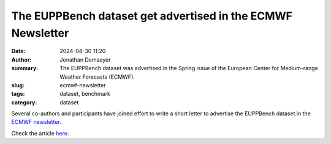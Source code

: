 The EUPPBench dataset get advertised in the ECMWF Newsletter
============================================================

:date: 2024-04-30 11:20
:author: Jonathan Demaeyer
:summary: The EUPPBench dataset was advertised in the Spring issue of the European Center for Medium-range Weather Forecasts (ECMWF).
:slug: ecmwf-newsletter
:tags: dataset, benchmark
:category: dataset

.. image:: /images/EUPPBench_newsletter.png
    :alt: The banner of the newsletter.

Several co-authors and participants have joined effort to write a short letter to advertise the EUPPBench dataset
in the `ECMWF newsletter <https://www.ecmwf.int/en/publications/newsletters>`_.

Check the article `here <https://www.ecmwf.int/en/newsletter/179/news/euppbench-forecast-dataset-benchmark-statistical-postprocessing-methods>`_.


